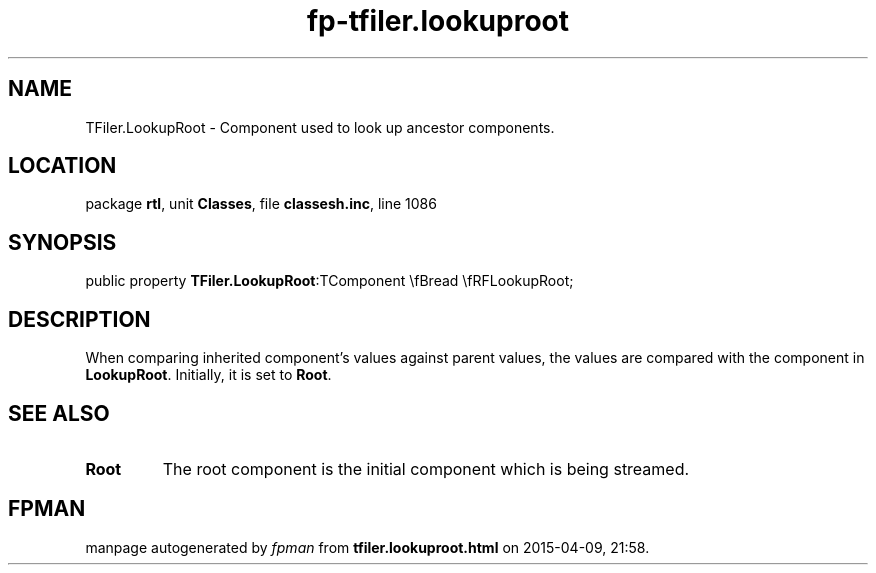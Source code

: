 .\" file autogenerated by fpman
.TH "fp-tfiler.lookuproot" 3 "2014-03-14" "fpman" "Free Pascal Programmer's Manual"
.SH NAME
TFiler.LookupRoot - Component used to look up ancestor components.
.SH LOCATION
package \fBrtl\fR, unit \fBClasses\fR, file \fBclassesh.inc\fR, line 1086
.SH SYNOPSIS
public property  \fBTFiler.LookupRoot\fR:TComponent \\fBread \\fRFLookupRoot;
.SH DESCRIPTION
When comparing inherited component's values against parent values, the values are compared with the component in \fBLookupRoot\fR. Initially, it is set to \fBRoot\fR.


.SH SEE ALSO
.TP
.B Root
The root component is the initial component which is being streamed.

.SH FPMAN
manpage autogenerated by \fIfpman\fR from \fBtfiler.lookuproot.html\fR on 2015-04-09, 21:58.

